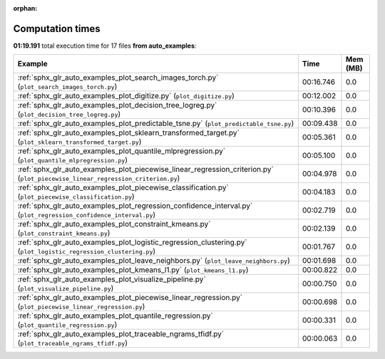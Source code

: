 
:orphan:

.. _sphx_glr_auto_examples_sg_execution_times:


Computation times
=================
**01:19.191** total execution time for 17 files **from auto_examples**:

.. container::

  .. raw:: html

    <style scoped>
    <link href="https://cdnjs.cloudflare.com/ajax/libs/twitter-bootstrap/5.3.0/css/bootstrap.min.css" rel="stylesheet" />
    <link href="https://cdn.datatables.net/1.13.6/css/dataTables.bootstrap5.min.css" rel="stylesheet" />
    </style>
    <script src="https://code.jquery.com/jquery-3.7.0.js"></script>
    <script src="https://cdn.datatables.net/1.13.6/js/jquery.dataTables.min.js"></script>
    <script src="https://cdn.datatables.net/1.13.6/js/dataTables.bootstrap5.min.js"></script>
    <script type="text/javascript" class="init">
    $(document).ready( function () {
        $('table.sg-datatable').DataTable({order: [[1, 'desc']]});
    } );
    </script>

  .. list-table::
   :header-rows: 1
   :class: table table-striped sg-datatable

   * - Example
     - Time
     - Mem (MB)
   * - :ref:`sphx_glr_auto_examples_plot_search_images_torch.py` (``plot_search_images_torch.py``)
     - 00:16.746
     - 0.0
   * - :ref:`sphx_glr_auto_examples_plot_digitize.py` (``plot_digitize.py``)
     - 00:12.002
     - 0.0
   * - :ref:`sphx_glr_auto_examples_plot_decision_tree_logreg.py` (``plot_decision_tree_logreg.py``)
     - 00:10.396
     - 0.0
   * - :ref:`sphx_glr_auto_examples_plot_predictable_tsne.py` (``plot_predictable_tsne.py``)
     - 00:09.438
     - 0.0
   * - :ref:`sphx_glr_auto_examples_plot_sklearn_transformed_target.py` (``plot_sklearn_transformed_target.py``)
     - 00:05.361
     - 0.0
   * - :ref:`sphx_glr_auto_examples_plot_quantile_mlpregression.py` (``plot_quantile_mlpregression.py``)
     - 00:05.100
     - 0.0
   * - :ref:`sphx_glr_auto_examples_plot_piecewise_linear_regression_criterion.py` (``plot_piecewise_linear_regression_criterion.py``)
     - 00:04.978
     - 0.0
   * - :ref:`sphx_glr_auto_examples_plot_piecewise_classification.py` (``plot_piecewise_classification.py``)
     - 00:04.183
     - 0.0
   * - :ref:`sphx_glr_auto_examples_plot_regression_confidence_interval.py` (``plot_regression_confidence_interval.py``)
     - 00:02.719
     - 0.0
   * - :ref:`sphx_glr_auto_examples_plot_constraint_kmeans.py` (``plot_constraint_kmeans.py``)
     - 00:02.139
     - 0.0
   * - :ref:`sphx_glr_auto_examples_plot_logistic_regression_clustering.py` (``plot_logistic_regression_clustering.py``)
     - 00:01.767
     - 0.0
   * - :ref:`sphx_glr_auto_examples_plot_leave_neighbors.py` (``plot_leave_neighbors.py``)
     - 00:01.698
     - 0.0
   * - :ref:`sphx_glr_auto_examples_plot_kmeans_l1.py` (``plot_kmeans_l1.py``)
     - 00:00.822
     - 0.0
   * - :ref:`sphx_glr_auto_examples_plot_visualize_pipeline.py` (``plot_visualize_pipeline.py``)
     - 00:00.750
     - 0.0
   * - :ref:`sphx_glr_auto_examples_plot_piecewise_linear_regression.py` (``plot_piecewise_linear_regression.py``)
     - 00:00.698
     - 0.0
   * - :ref:`sphx_glr_auto_examples_plot_quantile_regression.py` (``plot_quantile_regression.py``)
     - 00:00.331
     - 0.0
   * - :ref:`sphx_glr_auto_examples_plot_traceable_ngrams_tfidf.py` (``plot_traceable_ngrams_tfidf.py``)
     - 00:00.063
     - 0.0
